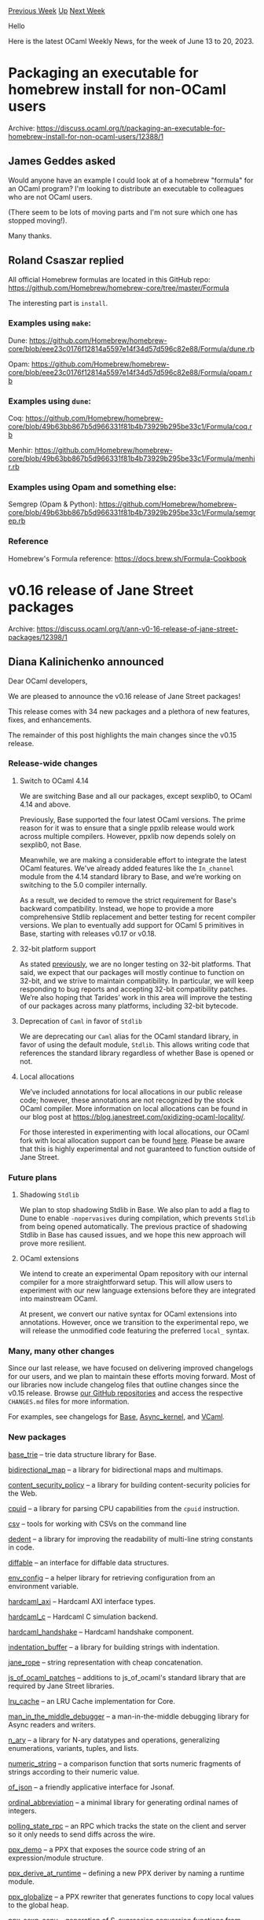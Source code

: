 #+OPTIONS: ^:nil
#+OPTIONS: html-postamble:nil
#+OPTIONS: num:nil
#+OPTIONS: toc:nil
#+OPTIONS: author:nil
#+HTML_HEAD: <style type="text/css">#table-of-contents h2 { display: none } .title { display: none } .authorname { text-align: right }</style>
#+HTML_HEAD: <style type="text/css">.outline-2 {border-top: 1px solid black;}</style>
#+TITLE: OCaml Weekly News
[[https://alan.petitepomme.net/cwn/2023.06.13.html][Previous Week]] [[https://alan.petitepomme.net/cwn/index.html][Up]] [[https://alan.petitepomme.net/cwn/2023.06.27.html][Next Week]]

Hello

Here is the latest OCaml Weekly News, for the week of June 13 to 20, 2023.

#+TOC: headlines 1


* Packaging an executable for homebrew install for non-OCaml users
:PROPERTIES:
:CUSTOM_ID: 1
:END:
Archive: https://discuss.ocaml.org/t/packaging-an-executable-for-homebrew-install-for-non-ocaml-users/12388/1

** James Geddes asked


Would anyone have an example I could look at of a homebrew "formula" for an OCaml program? I'm looking to
distribute an executable to colleagues who are not OCaml users.

(There seem to be lots of moving parts and I'm not sure which one has stopped moving!).

Many thanks.
      

** Roland Csaszar replied


All official Homebrew formulas are located in this GitHub repo:
https://github.com/Homebrew/homebrew-core/tree/master/Formula

The interesting part is ~install~.

*** Examples using ~make~:

Dune:
https://github.com/Homebrew/homebrew-core/blob/eee23c0176f12814a5597e14f34d57d596c82e88/Formula/dune.rb

Opam:
https://github.com/Homebrew/homebrew-core/blob/eee23c0176f12814a5597e14f34d57d596c82e88/Formula/opam.rb

*** Examples using ~dune~:

Coq:
https://github.com/Homebrew/homebrew-core/blob/49b63bb867b5d966331f81b4b73929b295be33c1/Formula/coq.rb

Menhir:
https://github.com/Homebrew/homebrew-core/blob/49b63bb867b5d966331f81b4b73929b295be33c1/Formula/menhir.rb

*** Examples using Opam and something else:

Semgrep (Opam & Python):
https://github.com/Homebrew/homebrew-core/blob/49b63bb867b5d966331f81b4b73929b295be33c1/Formula/semgrep.rb

*** Reference

Homebrew's Formula reference: https://docs.brew.sh/Formula-Cookbook
      



* v0.16 release of Jane Street packages
:PROPERTIES:
:CUSTOM_ID: 2
:END:
Archive: https://discuss.ocaml.org/t/ann-v0-16-release-of-jane-street-packages/12398/1

** Diana Kalinichenko announced


Dear OCaml developers,

We are pleased to announce the v0.16 release of Jane Street packages!

This release comes with 34 new packages and a plethora of new features, fixes, and enhancements.

The remainder of this post highlights the main changes since the v0.15
release.

*** Release-wide changes

**** Switch to OCaml 4.14

We are switching Base and all our packages, except sexplib0, to OCaml 4.14 and above.

Previously, Base supported the four latest OCaml versions. The prime reason for it was to ensure that a single
ppxlib release would work across multiple compilers. However, ppxlib now depends solely on sexplib0, not Base.

Meanwhile, we are making a considerable effort to integrate the latest OCaml features. We've already added features
like the ~In_channel~ module from the 4.14 standard library to Base, and we’re working on switching to the 5.0
compiler internally.

As a result, we decided to remove the strict requirement for Base's backward compatibility. Instead, we hope to
provide a more comprehensive Stdlib replacement and better testing for recent compiler versions. We plan to
eventually add support for OCaml 5 primitives in Base, starting with releases v0.17 or v0.18.

**** 32-bit platform support

As stated [[https://discuss.ocaml.org/t/jane-street-packages-dropping-support-for-32-bit/8621][previously]], we are
no longer testing on 32-bit platforms. That said, we expect that our packages will mostly continue to function on
32-bit, and we strive to maintain compatibility. In particular, we will keep responding to bug reports and
accepting 32-bit compatibility patches. We’re also hoping that Tarides’ work in this area will improve the testing
of our packages across many platforms, including 32-bit bytecode.

**** Deprecation of ~Caml~ in favor of ~Stdlib~

We are deprecating our ~Caml~ alias for the OCaml standard library, in favor of using the default module, ~Stdlib~.
This allows writing code that references the standard library regardless of whether Base is opened or not.

**** Local allocations

We’ve included annotations for local allocations in our public release code; however, these annotations are not
recognized by the stock OCaml compiler. More information on local allocations can be found in our blog post at
https://blog.janestreet.com/oxidizing-ocaml-locality/.

For those interested in experimenting with local allocations, our OCaml fork with local allocation support can be
found [[https://github.com/ocaml-flambda/ocaml-jst][here]]. Please be aware that this is highly experimental and not
guaranteed to function outside of Jane Street.

*** Future plans

**** Shadowing ~Stdlib~

We plan to stop shadowing Stdlib in Base. We also plan to add a flag to Dune to enable ~-nopervasives~ during
compilation, which prevents ~Stdlib~ from being opened automatically. The previous practice of shadowing Stdlib in
Base has caused issues, and we hope this new approach will prove more resilient.

**** OCaml extensions

We intend to create an experimental Opam repository with our internal compiler for a more straightforward setup.
This will allow users to experiment with our new language extensions before they are integrated into mainstream
OCaml.

At present, we convert our native syntax for OCaml extensions into annotations. However, once we transition to the
experimental repo, we will release the unmodified code featuring the preferred ~local_~ syntax.

*** Many, many other changes

Since our last release, we have focused on delivering improved changelogs for our users, and we plan to maintain
these efforts moving forward. Most of our libraries now include changelog files that outline changes since the
v0.15 release. Browse [[https://github.com/janestreet][our GitHub repositories]] and access the respective
~CHANGES.md~ files for more information.

For examples, see changelogs for [[https://github.com/janestreet/base/blob/master/CHANGES.md][Base]],
[[https://github.com/janestreet/async_kernel/blob/master/CHANGES.md][Async_kernel]], and
[[https://github.com/janestreet/vcaml/blob/master/CHANGES.md][VCaml]].

*** New packages

[[https://github.com/janestreet/base_trie][base_trie]] – trie data structure library for Base.

[[https://github.com/janestreet/bidirectional_map][bidirectional_map]] – a library for bidirectional maps and
multimaps.

[[https://github.com/janestreet/content_security_policy][content_security_policy]] – a library for building
content-security policies for the Web.

[[https://github.com/janestreet/cpuid][cpuid]] – a library for parsing CPU capabilities from the ~cpuid~ instruction.

[[https://github.com/janestreet/janestreet_csv][csv]] – tools for working with CSVs on the command line

[[https://github.com/janestreet/dedent][dedent]] – a library for improving the readability of multi-line string
constants in code.

[[https://github.com/janestreet/diffable][diffable]] – an interface for diffable data structures.

[[https://github.com/janestreet/env_config][env_config]] – a helper library for retrieving configuration from an
environment variable.

[[https://github.com/janestreet/hardcaml_axi][hardcaml_axi]] – Hardcaml AXI interface types.

[[https://github.com/janestreet/hardcaml_c][hardcaml_c]] – Hardcaml C simulation backend.

[[https://github.com/janestreet/hardcaml_handshake][hardcaml_handshake]] – Hardcaml handshake component.

[[https://github.com/janestreet/indentation_buffer][indentation_buffer]] – a library for building strings with
indentation.

[[https://github.com/janestreet/jane_rope][jane_rope]] – string representation with cheap concatenation.

[[https://github.com/janestreet/js_of_ocaml_patches][js_of_ocaml_patches]] – additions to js_of_ocaml's standard
library that are required by Jane Street libraries.

[[https://github.com/janestreet/lru_cache][lru_cache]] – an LRU Cache implementation for Core.

[[https://github.com/janestreet/man_in_the_middle_debugger][man_in_the_middle_debugger]] – a man-in-the-middle
debugging library for Async readers and writers.

[[https://github.com/janestreet/n_ary][n_ary]] – a library for N-ary datatypes and operations, generalizing
enumerations, variants, tuples, and lists.

[[https://github.com/janestreet/numeric_string][numeric_string]] – a comparison function that sorts numeric fragments
of strings according to their numeric value.

[[https://github.com/janestreet/of_json][of_json]] – a friendly applicative interface for Jsonaf.

[[https://github.com/janestreet/ordinal_abbreviation][ordinal_abbreviation]] – a minimal library for generating
ordinal names of integers.

[[https://github.com/janestreet/polling_state_rpc][polling_state_rpc]] – an RPC which tracks the state on the client
and server so it only needs to send diffs across the wire.

[[https://github.com/janestreet/ppx_demo][ppx_demo]] – a PPX that exposes the source code string of an
expression/module structure.

[[https://github.com/janestreet/ppx_derive_at_runtime][ppx_derive_at_runtime]] – defining a new PPX deriver by naming
a runtime module.

[[https://github.com/janestreet/ppx_globalize][ppx_globalize]] – a PPX rewriter that generates functions to copy
local values to the global heap.

[[https://github.com/janestreet/ppx_sexp_conv][ppx_sexp_conv]] – generation of S-expression conversion functions from
type definitions.

[[https://github.com/janestreet/ppx_stable_witness][ppx_stable_witness]] – a PPX extension for deriving a witness
that a type is intended to be stable.

[[https://github.com/janestreet/ppx_tydi][ppx_tydi]] – let expressions inferring pattern type from expression.

[[https://github.com/janestreet/regex_parser_intf][regex_parser_intf]] – interface shared by ~Re_parser~ and
~Re2.Parser~

[[https://github.com/janestreet/re_parser][re_parser]] – typed parsing using regular expressions.

[[https://github.com/janestreet/semantic_version][semantic_version]] – semantic versioning data structure.

[[https://github.com/janestreet/stored_reversed][stored_reversed]] – a library for representing a list temporarily
stored in reverse order.

[[https://github.com/janestreet/streamable][streamable]] – a collection of types suitable for incremental
serialization.

[[https://github.com/janestreet/tilde_f][tilde_f]] – provides a let-syntax for continuation-passing style.

[[https://github.com/janestreet/torch][torch]] – we are taking over the development of ocaml-torch from Laurent
Mazare. Many thanks to him for his original work!
      



* New release of Menhir (20230608)
:PROPERTIES:
:CUSTOM_ID: 3
:END:
Archive: https://discuss.ocaml.org/t/ann-new-release-of-menhir-20230608/12399/1

** François Pottier announced


Dear users of Menhir,

I am happy to announce a new release of Menhir, with several minor changes and bug fixes, listed below.

#+begin_example
  opam update
  opam upgrade menhir
#+end_example

Happy parsing,
François Pottier
francois.pottier@inria.fr
http://cambium.inria.fr/~fpottier/

*** 2023/06/08

- The new command line switch ~--dump-menhirLib <directory>~ causes the source
  files ~menhirLib.ml~ and ~menhirLib.mli~ to be created in the designated
  directory. This command can be useful to users with special needs who wish
  to use ~menhirLib~ but do not want to rely on it being installed somewhere
  in the file system. (Contributed by Nicolás Ojeda Bär.)
- Changes in the public API of the library ~MenhirSdk~.
  (Contributed by Frédéric Bour.)
  + The function ~Lr1.reductions~,
    whose type is ~t -> (terminal * production list) list~,
    is still present but is now deprecated.
    The function ~Lr1.get_reductions~,
    whose type is ~t -> (terminal * production) list~,
    should be used instead.
    The library offers a view of the automaton after conflict resolution,
    so, for each token, at most one production can be reduced.
  + The function ~Lr1.default_reduction : Lr1.t -> production option~
    appears. This function indicates which states have a default reduction.
  + The function ~Cmly_read.read_channel~ appears.
  + The module ~Cmly_read.Lift~ appears.
- The new experimental flag ~--specialize-token~ causes the code back-end
  to perform code specialization so as to guarantee that each token is
  examined exactly once (thus never more than once) by the parser. This
  causes an increase in code size and does not (yet) allow a performance
  increase. This feature is independent of the choice between ~-O 0~,
  ~-O 1~ and ~-O 2~. It may disappear in the future.
- Inconsistent type definitions used to be produced when ~--only-tokens~ and
  ~--inspection~ were passed on the command line. The type ~terminal~ was
  defined at the toplevel, whereas it should always be defined inside the
  submodule ~MenhirInterpreter~. (Reported and fixed by Frédéric Bour.)
- Malformed code and type definitions used to be produced when
  ~--external-tokens~ and ~--inspection~ were passed on the command line.
  Fixed. (Reported by Maxime Dénès.)
- Enable OCaml warning 39 (unused rec flag) in the OCaml code produced
  by Menhir's code back-end. Menhir now carefully emits ~let~ instead
  of ~let rec~ when a function is not recursive.
      



* Dream-html - DSL to build HTML, integrated with Dream
:PROPERTIES:
:CUSTOM_ID: 4
:END:
Archive: https://discuss.ocaml.org/t/ann-dream-html-dsl-to-build-html-integrated-with-dream/12032/3

** Continuing this thread, Yawar Amin announced


Just an update that this is now in opam repository: https://ocaml.org/p/dream-html/latest

Repo: https://github.com/yawaramin/dream-html

Docs: https://yawaramin.github.io/dream-html/dream-html/Dream_html/index.html
      



* release of minisat 0.5
:PROPERTIES:
:CUSTOM_ID: 5
:END:
Archive: https://discuss.ocaml.org/t/ann-release-of-minisat-0-5/12336/6

** Simon Cruanes announced


It didn't take long, but here's [[https://github.com/ocaml/opam-repository/pull/23922][minisat 0.6]] which actually
switches to the C++ minisat from the C minisat that was used so far. That means new functions such as ~unsat_core~
are now available!
      



* Which filters would you like to see on the OCaml blog at OCaml.org?
:PROPERTIES:
:CUSTOM_ID: 6
:END:
Archive: https://discuss.ocaml.org/t/which-filters-would-you-like-to-see-on-the-ocaml-blog-at-ocaml-org/12429/1

** Zineb Jambin announced


Dear OCaml users,

I am currently working with the OCaml.org maintainers on improving the blog section of the OCaml.org website.
Specifically, I am adding filters that enable you to quickly find relevant articles from the OCaml community.

To make this feature truly useful, it is essential that we add relevant and useful tags to the blog posts. I would
like to hear your feedback on which specific tags you would like to see.

Your opinion is very important to us. Here are some ideas for possible tags/filters:
- By authors
- Industry vs Personal blog / kind of blog source
- relating to libraries and packages
...

Feel free to add your own tag suggestions or comment on those that have already been proposed. Which filters are
most important to you?
Your feedback will help us improve the search experience and make ocaml.org more user-friendly for everyone.

Thank you in advance for your participation and contribution!
      



* OCaml Platform Newsletter, May 2023
:PROPERTIES:
:CUSTOM_ID: 7
:END:
Archive: https://discuss.ocaml.org/t/ocaml-platform-newsletter-may-2023/12431/1

** Thibaut Mattio announced


Welcome to the second issue of the OCaml Platform newsletter!

We're excited to share the work we've done in May on improving OCaml developer experience with the [[https://ocaml.org/docs/platform][OCaml
Platform]]. Similar to the [[https://discuss.ocaml.org/t/ocaml-platform-newsletter-april-2023/12187][previous
update]], this issue is structured around
the development workflow we're currently exploring or improving.

The highlight of this month is the publication of the [[https://discuss.ocaml.org/t/a-roadmap-for-the-ocaml-platform-seeking-your-feedback/12238][work-in-progress roadmap for the OCaml
Platform]]. We published
it to start gathering community feedback on the Design Principles and Persona of the Platform. The feedback will be
used to establish our plans for the next three years. We've received tons of very insightful and constructive
feedback already, and in the coming weeks and months, we'll revise the roadmap based on that feedback. As a next
step, we'll share the first version of the proposed developer workflows.

Another important milestone this month is the release of [[https://github.com/ocaml/dune/releases/tag/3.8.0][Dune
3.8]]. The release comes with support for compiling OCaml projects
to JavaScript using Melange, which has seen its [[https://discuss.ocaml.org/t/ann-melange-1-0-compile-ocaml-reasonml-to-javascript/12305][first stable
release]] this month! It
also contains several important features and improvements that have been in the work for some time, like the new
~concurrent~ action and the composition of Coq rules.

As a last highlight, the first alpha of opam 2.2 is getting very close. There were some unexpected issues while
preparing the release this month, but the opam team is still aiming for a release in June.

There's a lot of other very exciting work to talk about, so let's delve into it!

- Building Packages
  - *Dune* Exploring Package Management in Dune
  - *opam* Native Support for Windows in opam 2.2
  - *Dune* Improving Dune's Documentation
  - *Dune* Composing installed Coq theories
  - *Dune* Running Actions Concurrently
  - *Dune* Benchmarking Dune on Large Code Bases
- Compiling to JavaScript
  - *Dune* Compile to JavaScript with Melange in Dune
- Generating Documentation
  - *Odoc* Add Search Capabilities to ~odoc~
  - *Odoc* Support for Tables in ~odoc~
- Editing and Refactoring Code
  - Merlin* Support for Project-Wide References in Merlin
  - Merlin* Improving Merlin's Performance
  - OCaml LSP* Using Dune RPC on Windows
  - OCaml LSP* Upstreaming OCaml LSP's Fork of Merlin
- Formatting Code
  - *OCamlFormat* Closing the Gap Between OCamlFormat and ~ocp-indent~

*** Releases

Here are the new versions of Platform tools we released in April. Have a look at the [[https://ocaml.org/changelog][OCaml
Changelog]] to read announcements and feature highlights!

- [[https://github.com/ocaml/dune/releases/tag/3.8.0][Dune 3.8.0]]
- [[https://github.com/ocaml/opam/releases/tag/2.1.5][opam 2.1.5]]
- [[https://github.com/ocaml/merlin/releases/tag/v4.9-500][Merlin 4.9]]

*** Building Packages

**** *Dune* Exploring Package Management in Dune

Contributors: @rgrinberg (Tarides), @Leonidas-from-XIV (Tarides), @gridbugs (Tarides), @kit-ty-kate (Tarides)

Explorations continue on adding package management support to Dune. This month progress has been made on several
fronts:

- The work on the solver has been started, including vendoring the opam-0install solver for solving dependencies when generating Dune lockfiles. A work-in-progress implementation of lockfile generation is available on the ~main~ branch.
- The source tree handling has undergone a refactor to eventually allow multiple context-specific lockfiles.
- The source fetching implementation has seen improvements, including checksum handling and a better Fetch API. This results in a cleaner interface for building opam packages.
- Work continues on prototyping the building of opam packages, which includes the addition of new ~Patch~ and ~Substitute~ actions. This has increased the subset of opam packages that can now be built.

*Activities:*
- Merged the PR that added the ability to build opam packages -- [[https://github.com/ocaml/dune/pull/7626][ocaml/dune#7626]].
- Added safety mechanisms in lock directory regeneration -- [[https://github.com/ocaml/dune/pull/7832][ocaml/dune#7832]].
- Introduced feature to set environment in build rules -- [[https://github.com/ocaml/dune/pull/7742][ocaml/dune#7742]].
- Merge the PR that added conservative lockfile generation -- [[https://github.com/ocaml/dune/pull/7732][ocaml/dune#7732]].
- Simplified entries in cookie -- [[https://github.com/ocaml/dune/pull/7701][ocaml/dune#7701]].
- Fixed location handling for source copies -- [[https://github.com/ocaml/dune/pull/7697][ocaml/dune#7697]].
- Improved checksum handling -- [[https://github.com/ocaml/dune/pull/7696][ocaml/dune#7696]].
- Tested install action -- [[https://github.com/ocaml/dune/pull/7695][ocaml/dune#7695]].
- Versioned lock directory format -- [[https://github.com/ocaml/dune/pull/7693][ocaml/dune#7693]].
- Created a better API for fetch -- [[https://github.com/ocaml/dune/pull/7675][ocaml/dune#7675]].
- Vendored opam-0install -- [[https://github.com/ocaml/dune/pull/7668][ocaml/dune#7668]].
- Open a PR adding a feature to return the retrieved checksums on failure for checksum verification -- [[https://github.com/ocaml/opam/pull/5552][ocaml/dune#5552]].
- Carried out a refactor to allow passing in a custom runner to ~OpamStd.Sys~ -- [[https://github.com/ocaml/opam/pull/5549][ocaml/dune#5549]].

**** *opam* Native Support for Windows in opam 2.2

Contributors: @rjbou (OCamlPro), @kit-ty-kate (Tarides), @dra27 (Tarides), @emillon (Tarides), @Leonidas-from-XIV
(Tarides)

Throughout May, the opam team has focused on reviewing and fixing remaining PRs for the 2.2 alpha release. This
effort debugged and resolved issues found during testing, and the team is now working through the handful PRs
pending review.

A new release, opam 2.1.5 point release, has also been rolled out, backporting several fixes from the upcoming 2.2
release, and an important security fix. You can read the announcement on the [[https://ocaml.org/changelog?t=opam][OCaml
Changelog]].

*Activities:*
- Installed cygwin internally during init -- [[https://github.com/ocaml/opam/pull/5545][ocaml/opam#5545]].
- Added cygwin support to depexts -- [[https://github.com/ocaml/opam/pull/5542][ocaml/opam#5542]].
- Implemented fully revertible environment updates -- [[https://github.com/ocaml/opam/pull/5417][ocaml/opam#5417]].
- Some windows shell updates -- [[https://github.com/ocaml/opam/pull/5541][ocaml/opam#5541]].
- Better cygwin support in core -- [[https://github.com/ocaml/opam/pull/5543][ocaml/opam#5543]].
- init: detect local cygwin installation -- [[https://github.com/ocaml/opam/pull/5544][ocaml/opam#5544]].
- init: install cygwin internally - [[https://github.com/ocaml/opam/pull/5545][ocaml/opam#5545]].
- Used OCaml code to copy/move/remove directories instead of unix commands -- [[https://github.com/ocaml/opam/pull/4823][ocaml/opam#4823]].
- Fix performance regression in opam install/remove/upgrade/reinstall -- [[https://github.com/ocaml/opam/pull/5503][ocaml/opam#5503]].

**** *Dune* Improving Dune's Documentation

Contributors: @emillon (Tarides)

Two Dune libraries now have a documentation page on OCaml.org: both
[[https://ocaml.org/p/dune-build-info/latest/doc/index.html][dune-build-info]] and
[[https://ocaml.org/p/dune-configurator/latest/doc/index.html][dune-configurator]] now have their API documentation
directly on their package page, and for Dune itself, a link to its official documentation has been included.

A new ~action:~ directive has been added to the Dune Sphinx domain, allowing for improved cross-referencing.
Finally, the old ~.org~ format Dune example docs have been converted to Markdown to standardize the documentation
format further.

The improvements to the documentation have been published as part of the Dune 3.8 release. The new structure and
many improvements can be viewed on [[https://dune.readthedocs.io/en/stable/][Dune documentation]].

*Activities:*
- Placed uncategorized pages under the most appropriate header -- [[https://github.com/ocaml/dune/pull/7683][ocaml/dune#7683]].
- Converted README.org in example to markdown -- [[https://github.com/ocaml/dune/pull/7738][ocaml/dune#7738]].
- Added API documentation for dune-build-info -- [[https://github.com/ocaml/dune/pull/7739][ocaml/dune#7739]].
- Directed readers to the official docs in odoc -- [[https://github.com/ocaml/dune/pull/7746][ocaml/dune#7746]].
- Added an odoc index for configurator -- [[https://github.com/ocaml/dune/pull/7749][ocaml/dune#7749]].
- Corrected the documentation for ~(map_workspace_root)~ -- [[https://github.com/ocaml/dune/pull/7775][ocaml/dune#7775]].
- Expanded actions documentation with a special directive -- [[https://github.com/ocaml/dune/pull/7804][ocaml/dune#7804]].

**** *Dune* Composing installed Coq theories

Contributors: @Alizter and @ejgallego (IRIF)

Last month, the PR that brings [[https://github.com/ocaml/dune/pull/7047][support for composing Coq theories with
Dune]] was merged.

This is now available in the release of Dune 3.8.0! From this point onwards, Coq users can utilize Dune to build
Coq projects even if they depend on Coq projects that use other build systems!

**** *Dune* Running Actions Concurrently

Contributors: @Alizter and @hhugo (Nomadic Labs)

Last month, a couple of PRs were merged into Dune to [[https://github.com/ocaml/dune/pull/6933][add a new concurrent
action]] and it was utilized to [[https://github.com/ocaml/dune/pull/7012][run inline tests
concurrently]].

These patches are part of Dune 3.8.0 release, starting now, you can use the new ~concurrent~ action in your Dune
rules:

#+begin_example
(rule
 (action
  (concurrent
   (run <prog> <args>)
   (run <prog> <args>))))
#+end_example

**** *Dune* Benchmarking Dune on Large Code Bases

Contributors: @gridbugs (Tarides), @Leonidas-from-XIV (Tarides)

The quality of the dune benchmark results has been improved, averaging out the variance seen in short tests by
running them multiple times. This enhancement aims to reduce the effect of the background noise inherent in the
environment.

The dune benchmarks also exposed two broken packages: the hash of [[https://ocaml.org/p/ppx_rapper/3.1.0][ppx_rapper
(3.1.0)]] artefact has been updated as it had changed in place, and
[[https://ocaml.org/p/ocamlcodoc/latest][ocamlcodoc]] artefacts have been added to the
[[https://github.com/ocaml/opam-source-archives][opam-source-archives]] as the original URL is no longer reachable.

Moreover, a stack overflow in ~dune-rpc-lwt~ exposed by the benchmarks has been fixed.

*Activities:*
- Ran short monorepo benchmarks multiple times -- [[https://github.com/ocaml/dune/pull/7798][ocaml/dune#7798]].
- Fixed issues in monorepo benchmarks -- [[https://github.com/ocaml/dune/pull/7786][ocaml/dune#7786]].
- [[https://github.com/ocaml/opam-source-archives/pull/21][Added]] ocamlcodoc to opam-source-archives and [[https://github.com/ocaml/opam-repository/pull/23801][updated]] opam-repository.
- Opened an [[https://github.com/roddyyaga/ppx_rapper/issues/34][issue]] about ~ppx_rapper.3.1.0~ package changing in place.

*** Compiling to JavaScript

**** *Dune* Compile to JavaScript with Melange in Dune

Contributors: @anmonteiro, @jchavarri (Ahrefs), @rgrinberg (Tarides)

We're thrilled to see the joint release of Dune 3.8.0 and [[https://discuss.ocaml.org/t/ann-melange-1-0-compile-ocaml-reasonml-to-javascript/12305][Melange
1.0]] this month!

[[https://github.com/melange-re/melange][Melange]] is a compiler from OCaml to JavaScript with the vision of
maintaining compatibility with OCaml and providing the best OCaml experience within the modern JavaScript
ecosystem.

Have a look at the [[https://dune.readthedocs.io/en/latest/melange.html][Dune documentation]] and [[https://melange.re/v1.0.0/][Melange
documentation]] to learn how to get started using Melange to compile your OCaml projects
to JavaScript.

You can also refer to the [[https://github.com/melange-re/melange-opam-template][template]] to get started.

*** Generating Documentation

**** *Odoc* Add Search Capabilities to ~odoc~

Contributors: @panglesd (Tarides), @EmileTrotignon (Tarides), @trefis (Tarides)

The odoc team is making steady progress on adding a search bar to odoc's generated documentation.

In May, an interface for interaction between odoc and search engines was designed.
[[https://doc.sherlocode.com/][Sherlodoc]], which can now run in the browser, was updated to use the new interface
exposed by odoc. Improvements were also made to ~sherlodoc~ itself to enable searching for constructors and record
fields, as well as in docstrings. The larger database from all this extra indexing prompted work on profiling it
and implementing optimizations.

Anticipating the June update, the [[https://github.com/ocaml/odoc/pull/972][odoc PR]] that was open a few days ago
can be checked out.

In parallel, a [[https://github.com/panglesd/odoc/tree/occurrences-in-odoc][working prototype]] of counting
occurrences in odoc was developed. The aim is to add usage statistics in the generated index, so that search
engines can use it to sort search results. It will also allow for a "jump-to-documentation" feature in the
[[https://github.com/ocaml/odoc/pull/909][rendered source code]] that was merged in March.

**** *Odoc* Support for Tables in ~odoc~

Contributors: @gpetiot (Tarides), @panglesd (Tarides), @Julow (Tarides), @jonludlam (Tarides), @trefis (Tarides)

The PRs adding support for a new syntax to create tables in Odoc have been merged!

As a reminder, this new feature will enable the creation of tables using a syntax similar to Markdown:
#+begin_example
{t
  a  | b | c | d
  ---|:--|--:|:-:
  a  | b | c | d
}
#+end_example

Odoc will generate tables for different backends, including LaTex and HTML. This new syntax will be available in
the upcoming release of Odoc 2.3.0. Stay tuned!

*Activities:*
- Merged the PR that adds a new syntax for tables in odoc-parser -- [[https://github.com/ocaml-doc/odoc-parser/pull/11][ocaml-doc/odoc-parser#11]]
- Merged the PR that adds support for tables to odoc -- [[https://github.com/ocaml/odoc/pull/893][ocaml/odoc#893]]

*** Editing and Refactoring Code

**** *Merlin* Support for Project-Wide References in Merlin

Contributors: @voodoos (Tarides), @let-def (Tarides)

Not much progress was made on the support for project-wide occurrences in Merlin this month due to the Merlin
team's focus on performance improvements, fixing user-reported bugs, compatibility with OCaml 5.1, and the release
of Merlin 4.9

The remaining issues, such as module aliases traversal and index filtering, were discussed, with the implementation
of identified solutions set to commence soon.

**** *Merlin* Improving Merlin's Performance

Contributed by: @pitag-ha (Tarides), @3Rafal (Tarides), @voodoos (Tarides), @let-def (Tarides)

The final stages of work on benchmarking Merlin are in progress, with the Merlin team focusing on integrating the
developed benchmarking tooling into Merlin's CI using ~current-bench~. The
[[https://github.com/pitag-ha/merl-an/pull/2][PR]] on ~merl-an~ has been opened to add a new current-bench compatible
backend and work has started on adding memory usage information to Merlin's telemetry.

On the performance optimisations front, the PPX phase cache in Merlin was completed and merged. Issues were opened
upstream on how tools that use Merlin can benefit from the new PPX cache.

*Activities:*
- Implemented a sketch of ~current-bench~ backend in ~merl-an~ -- [[https://github.com/pitag-ha/merl-an/pull/2][pitag-ha/merl-an#2]].
- Started work on adding memory usage information to Merlin's telemetry.
- Completed and merged the PPX phase cache PR -- [[https://github.com/ocaml/merlin/pull/1584][ocaml/merlin#1584]]. - Opened issues at ~dune~ and ~ocaml-lsp-server~ to keep record of the necessities to enable the PPX phase cache
  - In Dune: ~dune ocaml-merlin~: enable PPX phase cache -- [[https://github.com/ocaml/dune/issues/7731][ocaml/dune#7731]].
  - In OCaml LSP: Handle Merlin's PPX phase cache -- [[https://github.com/ocaml/ocaml-lsp/issues/1095][ocaml/ocaml-lsp#1095]].
- Identified and fixed a memory "leak" related to the ~(F A).t~ syntax, causing uncontrolled memoization table growth -- [[https://github.com/ocaml/merlin/pull/1609][ocaml/merlin#1609]].

**** *OCaml LSP* Using Dune RPC on Windows

Contributors: @nojb (LexiFi)

In May, a couple of patches that build on the [[https://github.com/ocaml/dune/pull/7010][support for watch mode on
Windows]] introduced in Dune 3.7.0 were merged in
[[https://github.com/ocaml/dune/pull/7666][Dune]] and [[https://github.com/ocaml/ocaml-lsp/pull/1079][OCaml LSP]] to
allow OCaml LSP to use Dune RPC. The aim is to enable Windows users to leverage Dune RPC and receive build statuses
and more exhaustive build errors in the editor when Dune is running in watch mode.

Dune 3.8.0 was released with the above patches and a release of OCaml LSP will follow in the coming weeks.

**** *OCaml LSP* Upstreaming OCaml LSP's Fork of Merlin

Contributors: @voodoos (Tarides), @3Rafal (Tarides)

The effort to upstream OCaml LSP's fork of merlin continued. Necessary patches in Merlin have been reviewed and
merged. Work also continued on the PR to use Merlin as a library in OCaml LSP.

*Activities:*
- Reviewed and merged the PR enabling configurable Merlin PP/PPX spawning -- [[https://github.com/ocaml/merlin/pull/1585][ocaml/merlin#1585]].
- Continued working on the PR to use Merlin as a library in LSP -- [[https://github.com/ocaml/ocaml-lsp/pull/1070][ocaml/ocaml-lsp#1070]].

*** Formatting Code

**** *OCamlFormat* Closing the Gap Between OCamlFormat and ~ocp-indent~

Contributors: @gpetiot (Tarides) and @EmileTrotignon (Tarides), @Julow (Tarides), @ceastlund (Jane Street)

The effort continued to tune the ~janestreet~ profile so that it aligns better with the output of ~ocp-indent~.
Despite encountering difficulties with formatting "cinaps" comments, considerable progress was made in May and work
will continue throughout June.

*Activities:*
- Align pattern alias -- [[https://github.com/ocaml-ppx/ocamlformat/pull/2359][ocaml-ppx/ocamlformat#2359]]
- Dock ~fun~/~function~ only if it starts on the first line of the apply -- [[https://github.com/ocaml-ppx/ocamlformat/pull/2362][ocaml-ppx/ocamlformat#2362]]
- Align module arguments -- [[https://github.com/ocaml-ppx/ocamlformat/pull/2363][ocaml-ppx/ocamlformat#2363]]
- Remove extra newline in empty comments -- [[https://github.com/ocaml-ppx/ocamlformat/pull/2365][ocaml-ppx/ocamlformat#2365]]
      



* Congratulation to the OCaml team for the 2023 SIGPLAN programming languages software award! 🏆
:PROPERTIES:
:CUSTOM_ID: 8
:END:
Archive: https://discuss.ocaml.org/t/congratulation-to-the-ocaml-team-for-the-2023-sigplan-programming-languages-software-award/12437/1

** Stephen De Gabrielle announced


Congratulation to the OCaml team for the *2023 SIGPLAN programming languages software award!* 🏆​

https://www.sigplan.org/Awards/Software/

(Just announced at SIGPLAN: Awards Lunch at PLDI23)
      



* Other OCaml News
:PROPERTIES:
:CUSTOM_ID: 9
:END:
** From the ocaml.org blog


Here are links from many OCaml blogs aggregated at [[https://ocaml.org/blog/][the ocaml.org blog]].

- [[https://frama-c.com/fc-versions/cobalt.html][Release of Frama-C 27.0 (Cobalt)]]
      



* Old CWN
:PROPERTIES:
:UNNUMBERED: t
:END:

If you happen to miss a CWN, you can [[mailto:alan.schmitt@polytechnique.org][send me a message]] and I'll mail it to you, or go take a look at [[https://alan.petitepomme.net/cwn/][the archive]] or the [[https://alan.petitepomme.net/cwn/cwn.rss][RSS feed of the archives]].

If you also wish to receive it every week by mail, you may subscribe [[http://lists.idyll.org/listinfo/caml-news-weekly/][online]].

#+BEGIN_authorname
[[https://alan.petitepomme.net/][Alan Schmitt]]
#+END_authorname
